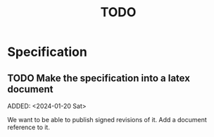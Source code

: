:PROPERTIES:
:CATEGORY: timesheeting
:END:
#+title: TODO

* Specification
** TODO Make the specification into a latex document
ADDED: <2024-01-20 Sat>

We want to be able to publish signed revisions of it.
Add a document reference to it.

